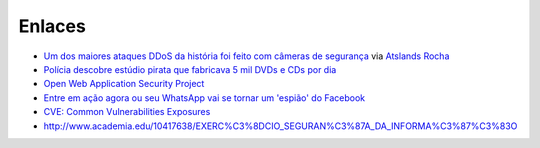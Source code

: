 Enlaces
=======

* `Um dos maiores ataques DDoS da história foi feito com câmeras de segurança <https://tecnoblog.net/201789/ddos-camera-seguranca-iot/>`_ via `Atslands Rocha <https://www.facebook.com/atslands.rocha/posts/1115971068478846>`_
* `Polícia descobre estúdio pirata que fabricava 5 mil DVDs e CDs por dia <http://cidadeverde.com/noticias/230711/policia-descobre-estudio-pirata-que-fabricava-5-mil-dvds-e-cds-por-dia>`_
* `Open Web Application Security Project <https://www.owasp.org/index.php/Main_Page>`_
* `Entre em ação agora ou seu WhatsApp vai se tornar um 'espião' do Facebook <http://www.tecmundo.com.br/whatsapp/109810-entre-acao-whatsapp-tornar-espiao-facebook.htm>`_ 
* `CVE: Common Vulnerabilities Exposures <https://cve.mitre.org/>`_
* http://www.academia.edu/10417638/EXERC%C3%8DCIO_SEGURAN%C3%87A_DA_INFORMA%C3%87%C3%83O
